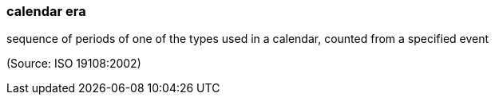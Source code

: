 === calendar era

sequence of periods of one of the types used in a calendar, counted from a specified event

(Source: ISO 19108:2002)

